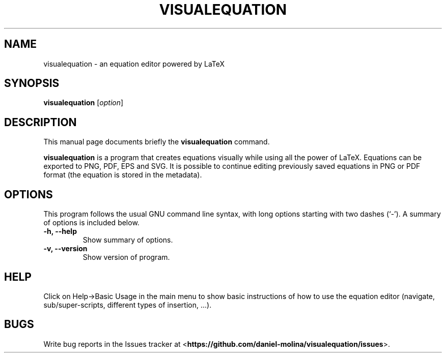 .\"                                      Hey, EMACS: -*- nroff -*-
.\" (C) Copyright 2018 Daniel Molina Garcia <lluvia@autistici.org>,
.\"
.\" First parameter, NAME, should be all caps
.\" Second parameter, SECTION, should be 1-8, maybe w/ subsection
.\" other parameters are allowed: see man(7), man(1)
.TH VISUALEQUATION 1 "September 30, 2018"
.\" Please adjust this date whenever revising the manpage.
.\"
.\" Some roff macros, for reference:
.\" .nh        disable hyphenation
.\" .hy        enable hyphenation
.\" .ad l      left justify
.\" .ad b      justify to both left and right margins
.\" .nf        disable filling
.\" .fi        enable filling
.\" .br        insert line break
.\" .sp <n>    insert n+1 empty lines
.\" for manpage-specific macros, see man(7)
.SH NAME
visualequation \- an equation editor powered by LaTeX
.SH SYNOPSIS
.B visualequation
.RI [ option ]
.SH DESCRIPTION
This manual page documents briefly the
.B visualequation
command.
.PP
.\" TeX users may be more comfortable with the \fB<whatever>\fP and
.\" \fI<whatever>\fP escape sequences to invode bold face and italics,
.\" respectively.
\fBvisualequation\fP is a program that creates equations visually while using all the power of LaTeX.
Equations can be exported to PNG, PDF, EPS and SVG. It is possible to continue editing previously saved equations in PNG or PDF format (the equation is stored in the metadata).
.SH OPTIONS
This program follows the usual GNU command line syntax, with long
options starting with two dashes (`-').
A summary of options is included below.
.TP
.B \-h, \-\-help
Show summary of options.
.TP
.B \-v, \-\-version
Show version of program.
.SH HELP
Click on Help->Basic Usage in the main menu to show basic instructions of how to use the equation editor (navigate, sub/super-scripts, different types of insertion, ...).
.SH BUGS
Write bug reports in the Issues tracker at <\fBhttps://github.com/daniel-molina/visualequation/issues\fP>.